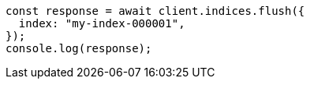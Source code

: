 // This file is autogenerated, DO NOT EDIT
// Use `node scripts/generate-docs-examples.js` to generate the docs examples

[source, js]
----
const response = await client.indices.flush({
  index: "my-index-000001",
});
console.log(response);
----
